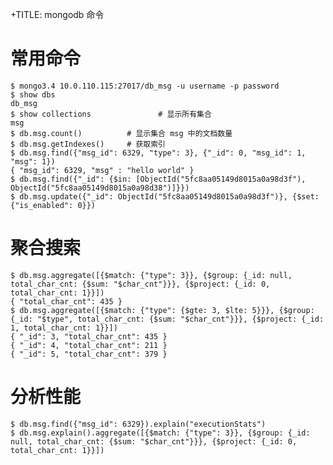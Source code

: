 +TITLE: mongodb 命令

* 常用命令
#+BEGIN_SRC shell
  $ mongo3.4 10.0.110.115:27017/db_msg -u username -p password
  $ show dbs
  db_msg
  $ show collections               # 显示所有集合
  msg
  $ db.msg.count()          # 显示集合 msg 中的文档数量
  $ db.msg.getIndexes()     # 获取索引
  $ db.msg.find({"msg_id": 6329, "type": 3}, {"_id": 0, "msg_id": 1, "msg": 1})
  { "msg_id": 6329, "msg" : "hello world" }
  $ db.msg.find({"_id": {$in: [ObjectId("5fc8aa05149d8015a0a98d3f"), ObjectId("5fc8aa05149d8015a0a98d38")]}})
  $ db.msg.update({"_id": ObjectId("5fc8aa05149d8015a0a98d3f")}, {$set:{"is_enabled": 0}})
#+END_SRC

* 聚合搜索
#+BEGIN_SRC shell
  $ db.msg.aggregate([{$match: {"type": 3}}, {$group: {_id: null, total_char_cnt: {$sum: "$char_cnt"}}}, {$project: {_id: 0, total_char_cnt: 1}}])
  { "total_char_cnt": 435 }
  $ db.msg.aggregate([{$match: {"type": {$gte: 3, $lte: 5}}}, {$group: {_id: "$type", total_char_cnt: {$sum: "$char_cnt"}}}, {$project: {_id: 1, total_char_cnt: 1}}])
  { "_id": 3, "total_char_cnt": 435 }
  { "_id": 4, "total_char_cnt": 211 }
  { "_id": 5, "total_char_cnt": 379 }
#+END_SRC


* 分析性能
#+BEGIN_SRC shell
  $ db.msg.find({"msg_id": 6329}).explain("executionStats")
  $ db.msg.explain().aggregate([{$match: {"type": 3}}, {$group: {_id: null, total_char_cnt: {$sum: "$char_cnt"}}}, {$project: {_id: 0, total_char_cnt: 1}}])
#+END_SRC
